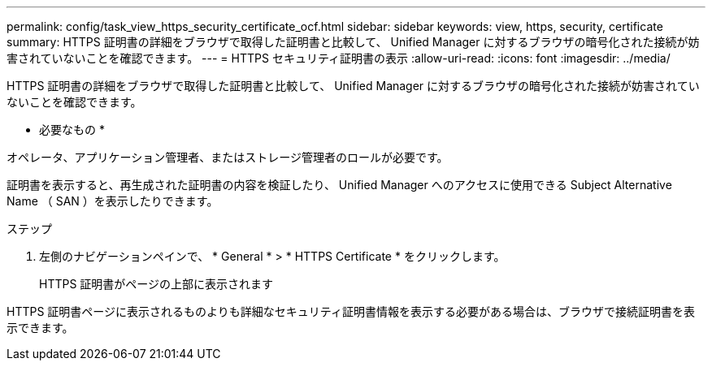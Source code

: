 ---
permalink: config/task_view_https_security_certificate_ocf.html 
sidebar: sidebar 
keywords: view, https, security, certificate 
summary: HTTPS 証明書の詳細をブラウザで取得した証明書と比較して、 Unified Manager に対するブラウザの暗号化された接続が妨害されていないことを確認できます。 
---
= HTTPS セキュリティ証明書の表示
:allow-uri-read: 
:icons: font
:imagesdir: ../media/


[role="lead"]
HTTPS 証明書の詳細をブラウザで取得した証明書と比較して、 Unified Manager に対するブラウザの暗号化された接続が妨害されていないことを確認できます。

* 必要なもの *

オペレータ、アプリケーション管理者、またはストレージ管理者のロールが必要です。

証明書を表示すると、再生成された証明書の内容を検証したり、 Unified Manager へのアクセスに使用できる Subject Alternative Name （ SAN ）を表示したりできます。

.ステップ
. 左側のナビゲーションペインで、 * General * > * HTTPS Certificate * をクリックします。
+
HTTPS 証明書がページの上部に表示されます



HTTPS 証明書ページに表示されるものよりも詳細なセキュリティ証明書情報を表示する必要がある場合は、ブラウザで接続証明書を表示できます。
